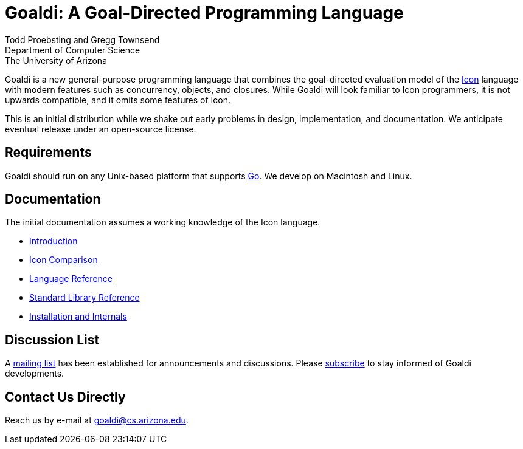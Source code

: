 = Goaldi: A Goal-Directed Programming Language 

Todd Proebsting and Gregg Townsend +
Department of Computer Science +
The University of Arizona  

Goaldi is a new general-purpose programming language that combines
the goal-directed evaluation model of the
http://www.cs.arizona.edu/icon[Icon] language
with modern features such as concurrency, objects, and closures.
While Goaldi will look familiar to Icon programmers,
it is not upwards compatible, and it omits some features of Icon.

This is an initial distribution while we shake out early problems
in design, implementation, and documentation.
We anticipate eventual release under an open-source license.


== Requirements
Goaldi should run on any Unix-based platform that supports
http://golang.org/[Go].
We develop on Macintosh and Linux.

== Documentation
The initial documentation assumes a working knowledge of the Icon language.

* https://docs.google.com/document/d/1TazaoECAzgqt0o-bdfvBL5nhMxA_w7KuJN65Cr5ov4M/edit?usp=sharing[Introduction]
* https://docs.google.com/document/d/1UCjBKAKH3wqefpKUKAMYlnaMtiodLcZKWiI1pN-Gc_s/edit?usp=sharing[Icon Comparison]
* https://docs.google.com/document/d/1e21EacNqFg0eHtYowntbg1lKUpawl0busA375qnsqfY/edit?usp=sharing[Language Reference]
* https://github.com/proebsting/goaldi/blob/master/doc/stdlib.adoc[Standard Library Reference]
* https://docs.google.com/document/d/1VRyDtFVXbmamBkFJgsSGYPhqxLrPIaaokC3pNOC7e1k/edit?usp=sharing[Installation and Internals]


== Discussion List
A https://list.arizona.edu/sympa/info/goaldi-language[mailing list]
has been established for announcements and discussions.
Please https://list.arizona.edu/sympa/subscribe/goaldi-language[subscribe]
to stay informed of Goaldi developments.

== Contact Us Directly
Reach us by e-mail at goaldi@cs.arizona.edu.
